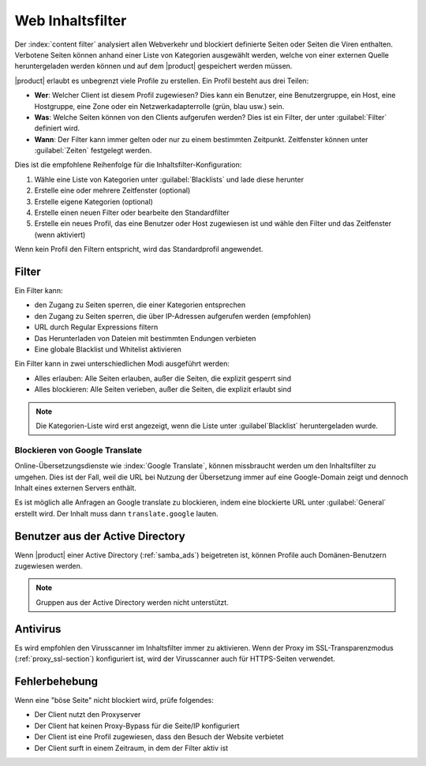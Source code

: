 =================
Web Inhaltsfilter
=================

Der :index:`content filter` analysiert allen Webverkehr und blockiert definierte Seiten oder Seiten die Viren enthalten.
Verbotene Seiten können anhand einer Liste von Kategorien ausgewählt werden, welche von einer externen Quelle heruntergeladen werden können und auf dem |product| gespeichert werden müssen.

|product| erlaubt es unbegrenzt viele Profile zu erstellen.
Ein Profil besteht aus drei Teilen:

* **Wer**: Welcher Client ist diesem Profil zugewiesen?
  Dies kann ein Benutzer, eine Benutzergruppe, ein Host, eine Hostgruppe, eine Zone oder ein Netzwerkadapterrolle (grün, blau usw.) sein.

* **Was**: Welche Seiten können von den Clients aufgerufen werden?
  Dies ist ein Filter, der unter :guilabel:`Filter` definiert wird.

* **Wann**: Der Filter kann immer gelten oder nur zu einem bestimmten Zeitpunkt.
  Zeitfenster können unter :guilabel:`Zeiten` festgelegt werden.


Dies ist die empfohlene Reihenfolge für die Inhaltsfilter-Konfiguration:

1. Wähle eine Liste von Kategorien unter :guilabel:`Blacklists` und lade diese herunter
2. Erstelle eine oder mehrere Zeitfenster (optional)
3. Erstelle eigene Kategorien (optional)
4. Erstelle einen neuen Filter oder bearbeite den Standardfilter
5. Erstelle ein neues Profil, das eine Benutzer oder Host zugewiesen ist und wähle den Filter und das Zeitfenster (wenn aktiviert)

Wenn kein Profil den Filtern entspricht, wird das Standardprofil angewendet.

Filter
======

Ein Filter kann:

* den Zugang zu Seiten sperren, die einer Kategorien entsprechen
* den Zugang zu Seiten sperren, die über IP-Adressen aufgerufen werden (empfohlen)
* URL durch Regular Expressions filtern
* Das Herunterladen von Dateien mit bestimmten Endungen verbieten
* Eine globale Blacklist und Whitelist aktivieren

Ein Filter kann in zwei unterschiedlichen Modi ausgeführt werden:

* Alles erlauben: Alle Seiten erlauben, außer die Seiten, die explizit gesperrt sind
* Alles blockieren: Alle Seiten verieben, außer die Seiten, die explizit erlaubt sind

.. note:: Die Kategorien-Liste wird erst angezeigt, wenn die Liste unter :guilabel`Blacklist` heruntergeladen wurde.

Blockieren von Google Translate
-------------------------------

Online-Übersetzungsdienste wie :index:`Google Translate`, können missbraucht werden um den Inhaltsfilter zu umgehen.
Dies ist der Fall, weil die URL bei Nutzung der Übersetzung immer auf eine Google-Domain zeigt und dennoch Inhalt eines externen Servers enthält.

Es ist möglich alle Anfragen an Google translate zu blockieren, indem eine blockierte URL unter :guilabel:`General` erstellt wird.
Der Inhalt muss dann ``translate.google`` lauten.

Benutzer aus der Active Directory
=================================

Wenn |product| einer Active Directory (:ref:`samba_ads`) beigetreten ist, können Profile auch Domänen-Benutzern zugewiesen werden.

.. note:: Gruppen aus der  Active Directory werden nicht unterstützt.

Antivirus
=========

Es wird empfohlen den Virusscanner im Inhaltsfilter immer zu aktivieren.
Wenn der Proxy im SSL-Transparenzmodus (:ref:`proxy_ssl-section`) konfiguriert ist, wird der Virusscanner auch für HTTPS-Seiten verwendet.


Fehlerbehebung
==============

Wenn eine "böse Seite" nicht blockiert wird, prüfe folgendes:

* Der Client nutzt den Proxyserver
* Der Client hat keinen Proxy-Bypass für die Seite/IP konfiguriert
* Der Client ist eine Profil zugewiesen, dass den Besuch der Website verbietet
* Der Client surft in einem Zeitraum, in dem der Filter aktiv ist
